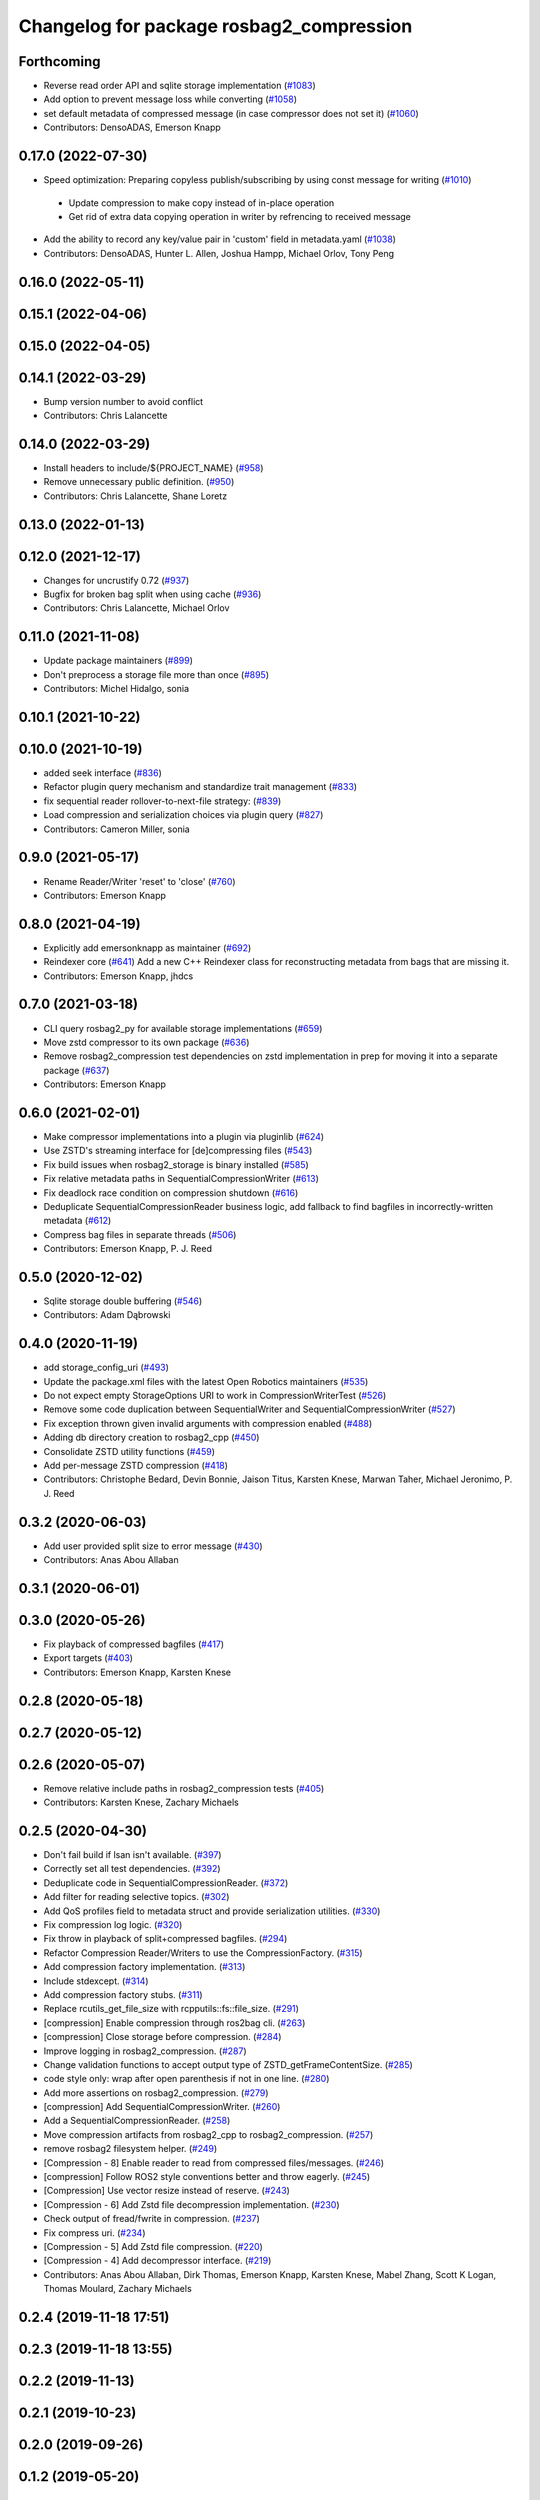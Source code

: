 ^^^^^^^^^^^^^^^^^^^^^^^^^^^^^^^^^^^^^^^^^
Changelog for package rosbag2_compression
^^^^^^^^^^^^^^^^^^^^^^^^^^^^^^^^^^^^^^^^^

Forthcoming
-----------
* Reverse read order API and sqlite storage implementation (`#1083 <https://github.com/ros2/rosbag2/issues/1083>`_)
* Add option to prevent message loss while converting (`#1058 <https://github.com/ros2/rosbag2/issues/1058>`_)
* set default metadata of compressed message (in case compressor does not set it) (`#1060 <https://github.com/ros2/rosbag2/issues/1060>`_)
* Contributors: DensoADAS, Emerson Knapp

0.17.0 (2022-07-30)
-------------------
* Speed optimization: Preparing copyless publish/subscribing by using const message for writing (`#1010 <https://github.com/ros2/rosbag2/issues/1010>`_)
 * Update compression to make copy instead of in-place operation
 * Get rid of extra data copying operation in writer by refrencing to received message

* Add the ability to record any key/value pair in 'custom' field in metadata.yaml (`#1038 <https://github.com/ros2/rosbag2/issues/1038>`_)
* Contributors: DensoADAS, Hunter L. Allen, Joshua Hampp, Michael Orlov, Tony Peng

0.16.0 (2022-05-11)
-------------------

0.15.1 (2022-04-06)
-------------------

0.15.0 (2022-04-05)
-------------------

0.14.1 (2022-03-29)
-------------------
* Bump version number to avoid conflict
* Contributors: Chris Lalancette

0.14.0 (2022-03-29)
-------------------
* Install headers to include/${PROJECT_NAME} (`#958 <https://github.com/ros2/rosbag2/issues/958>`_)
* Remove unnecessary public definition. (`#950 <https://github.com/ros2/rosbag2/issues/950>`_)
* Contributors: Chris Lalancette, Shane Loretz

0.13.0 (2022-01-13)
-------------------

0.12.0 (2021-12-17)
-------------------
* Changes for uncrustify 0.72 (`#937 <https://github.com/ros2/rosbag2/issues/937>`_)
* Bugfix for broken bag split when using cache (`#936 <https://github.com/ros2/rosbag2/issues/936>`_)
* Contributors: Chris Lalancette, Michael Orlov

0.11.0 (2021-11-08)
-------------------
* Update package maintainers (`#899 <https://github.com/ros2/rosbag2/issues/899>`_)
* Don't preprocess a storage file more than once (`#895 <https://github.com/ros2/rosbag2/issues/895>`_)
* Contributors: Michel Hidalgo, sonia

0.10.1 (2021-10-22)
-------------------

0.10.0 (2021-10-19)
-------------------
* added seek interface (`#836 <https://github.com/ros2/rosbag2/issues/836>`_)
* Refactor plugin query mechanism and standardize trait management (`#833 <https://github.com/ros2/rosbag2/issues/833>`_)
* fix sequential reader rollover-to-next-file strategy: (`#839 <https://github.com/ros2/rosbag2/issues/839>`_)
* Load compression and serialization choices via plugin query (`#827 <https://github.com/ros2/rosbag2/issues/827>`_)
* Contributors: Cameron Miller, sonia

0.9.0 (2021-05-17)
------------------
* Rename Reader/Writer 'reset' to 'close' (`#760 <https://github.com/ros2/rosbag2/issues/760>`_)
* Contributors: Emerson Knapp

0.8.0 (2021-04-19)
------------------
* Explicitly add emersonknapp as maintainer (`#692 <https://github.com/ros2/rosbag2/issues/692>`_)
* Reindexer core (`#641 <https://github.com/ros2/rosbag2/issues/641>`_)
  Add a new C++ Reindexer class for reconstructing metadata from bags that are missing it.
* Contributors: Emerson Knapp, jhdcs

0.7.0 (2021-03-18)
------------------
* CLI query rosbag2_py for available storage implementations (`#659 <https://github.com/ros2/rosbag2/issues/659>`_)
* Move zstd compressor to its own package (`#636 <https://github.com/ros2/rosbag2/issues/636>`_)
* Remove rosbag2_compression test dependencies on zstd implementation in prep for moving it into a separate package (`#637 <https://github.com/ros2/rosbag2/issues/637>`_)
* Contributors: Emerson Knapp

0.6.0 (2021-02-01)
------------------
* Make compressor implementations into a plugin via pluginlib (`#624 <https://github.com/ros2/rosbag2/issues/624>`_)
* Use ZSTD's streaming interface for [de]compressing files (`#543 <https://github.com/ros2/rosbag2/issues/543>`_)
* Fix build issues when rosbag2_storage is binary installed (`#585 <https://github.com/ros2/rosbag2/issues/585>`_)
* Fix relative metadata paths in SequentialCompressionWriter (`#613 <https://github.com/ros2/rosbag2/issues/613>`_)
* Fix deadlock race condition on compression shutdown (`#616 <https://github.com/ros2/rosbag2/issues/616>`_)
* Deduplicate SequentialCompressionReader business logic, add fallback to find bagfiles in incorrectly-written metadata (`#612 <https://github.com/ros2/rosbag2/issues/612>`_)
* Compress bag files in separate threads (`#506 <https://github.com/ros2/rosbag2/issues/506>`_)
* Contributors: Emerson Knapp, P. J. Reed

0.5.0 (2020-12-02)
------------------
* Sqlite storage double buffering (`#546 <https://github.com/ros2/rosbag2/issues/546>`_)
* Contributors: Adam Dąbrowski

0.4.0 (2020-11-19)
------------------
* add storage_config_uri (`#493 <https://github.com/ros2/rosbag2/issues/493>`_)
* Update the package.xml files with the latest Open Robotics maintainers (`#535 <https://github.com/ros2/rosbag2/issues/535>`_)
* Do not expect empty StorageOptions URI to work in CompressionWriterTest (`#526 <https://github.com/ros2/rosbag2/issues/526>`_)
* Remove some code duplication between SequentialWriter and SequentialCompressionWriter (`#527 <https://github.com/ros2/rosbag2/issues/527>`_)
* Fix exception thrown given invalid arguments with compression enabled (`#488 <https://github.com/ros2/rosbag2/issues/488>`_)
* Adding db directory creation to rosbag2_cpp (`#450 <https://github.com/ros2/rosbag2/issues/450>`_)
* Consolidate ZSTD utility functions (`#459 <https://github.com/ros2/rosbag2/issues/459>`_)
* Add per-message ZSTD compression (`#418 <https://github.com/ros2/rosbag2/issues/418>`_)
* Contributors: Christophe Bedard, Devin Bonnie, Jaison Titus, Karsten Knese, Marwan Taher, Michael Jeronimo, P. J. Reed

0.3.2 (2020-06-03)
------------------
* Add user provided split size to error message (`#430 <https://github.com/ros2/rosbag2/issues/430>`_)
* Contributors: Anas Abou Allaban

0.3.1 (2020-06-01)
------------------

0.3.0 (2020-05-26)
------------------
* Fix playback of compressed bagfiles (`#417 <https://github.com/ros2/rosbag2/issues/417>`_)
* Export targets (`#403 <https://github.com/ros2/rosbag2/issues/403>`_)
* Contributors: Emerson Knapp, Karsten Knese

0.2.8 (2020-05-18)
------------------

0.2.7 (2020-05-12)
------------------

0.2.6 (2020-05-07)
------------------
* Remove relative include paths in rosbag2_compression tests (`#405 <https://github.com/ros2/rosbag2/issues/405>`_)
* Contributors: Karsten Knese, Zachary Michaels

0.2.5 (2020-04-30)
------------------
* Don't fail build if lsan isn't available. (`#397 <https://github.com/ros2/rosbag2/issues/397>`_)
* Correctly set all test dependencies. (`#392 <https://github.com/ros2/rosbag2/issues/392>`_)
* Deduplicate code in SequentialCompressionReader. (`#372 <https://github.com/ros2/rosbag2/issues/372>`_)
* Add filter for reading selective topics. (`#302 <https://github.com/ros2/rosbag2/issues/302>`_)
* Add QoS profiles field to metadata struct and provide serialization utilities. (`#330 <https://github.com/ros2/rosbag2/issues/330>`_)
* Fix compression log logic. (`#320 <https://github.com/ros2/rosbag2/issues/320>`_)
* Fix throw in playback of split+compressed bagfiles. (`#294 <https://github.com/ros2/rosbag2/issues/294>`_)
* Refactor Compression Reader/Writers to use the CompressionFactory. (`#315 <https://github.com/ros2/rosbag2/issues/315>`_)
* Add compression factory implementation. (`#313 <https://github.com/ros2/rosbag2/issues/313>`_)
* Include stdexcept. (`#314 <https://github.com/ros2/rosbag2/issues/314>`_)
* Add compression factory stubs. (`#311 <https://github.com/ros2/rosbag2/issues/311>`_)
* Replace rcutils_get_file_size with rcpputils::fs::file_size. (`#291 <https://github.com/ros2/rosbag2/issues/291>`_)
* [compression] Enable compression through ros2bag cli. (`#263 <https://github.com/ros2/rosbag2/issues/263>`_)
* [compression] Close storage before compression. (`#284 <https://github.com/ros2/rosbag2/issues/284>`_)
* Improve logging in rosbag2_compression. (`#287 <https://github.com/ros2/rosbag2/issues/287>`_)
* Change validation functions to accept output type of ZSTD_getFrameContentSize. (`#285 <https://github.com/ros2/rosbag2/issues/285>`_)
* code style only: wrap after open parenthesis if not in one line. (`#280 <https://github.com/ros2/rosbag2/issues/280>`_)
* Add more assertions on rosbag2_compression. (`#279 <https://github.com/ros2/rosbag2/issues/279>`_)
* [compression] Add SequentialCompressionWriter. (`#260 <https://github.com/ros2/rosbag2/issues/260>`_)
* Add a SequentialCompressionReader. (`#258 <https://github.com/ros2/rosbag2/issues/258>`_)
* Move compression artifacts from rosbag2_cpp to rosbag2_compression. (`#257 <https://github.com/ros2/rosbag2/issues/257>`_)
* remove rosbag2 filesystem helper. (`#249 <https://github.com/ros2/rosbag2/issues/249>`_)
* [Compression - 8] Enable reader to read from compressed files/messages. (`#246 <https://github.com/ros2/rosbag2/issues/246>`_)
* [compression] Follow ROS2 style conventions better and throw eagerly. (`#245 <https://github.com/ros2/rosbag2/issues/245>`_)
* [Compression] Use vector resize instead of reserve. (`#243 <https://github.com/ros2/rosbag2/issues/243>`_)
* [Compression - 6] Add Zstd file decompression implementation. (`#230 <https://github.com/ros2/rosbag2/issues/230>`_)
* Check output of fread/fwrite in compression. (`#237 <https://github.com/ros2/rosbag2/issues/237>`_)
* Fix compress uri. (`#234 <https://github.com/ros2/rosbag2/issues/234>`_)
* [Compression - 5] Add Zstd file compression. (`#220 <https://github.com/ros2/rosbag2/issues/220>`_)
* [Compression - 4] Add decompressor interface. (`#219 <https://github.com/ros2/rosbag2/issues/219>`_)
* Contributors: Anas Abou Allaban, Dirk Thomas, Emerson Knapp, Karsten Knese, Mabel Zhang, Scott K Logan, Thomas Moulard, Zachary Michaels

0.2.4 (2019-11-18 17:51)
------------------------

0.2.3 (2019-11-18 13:55)
------------------------

0.2.2 (2019-11-13)
------------------

0.2.1 (2019-10-23)
------------------

0.2.0 (2019-09-26)
------------------

0.1.2 (2019-05-20)
------------------

0.1.1 (2019-05-09)
------------------

0.1.0 (2019-05-08)
------------------

0.0.5 (2018-12-27)
------------------

0.0.4 (2018-12-19)
------------------

0.0.3 (2018-12-14)
------------------

0.0.2 (2018-12-12)
------------------

0.0.1 (2018-12-11)
------------------
